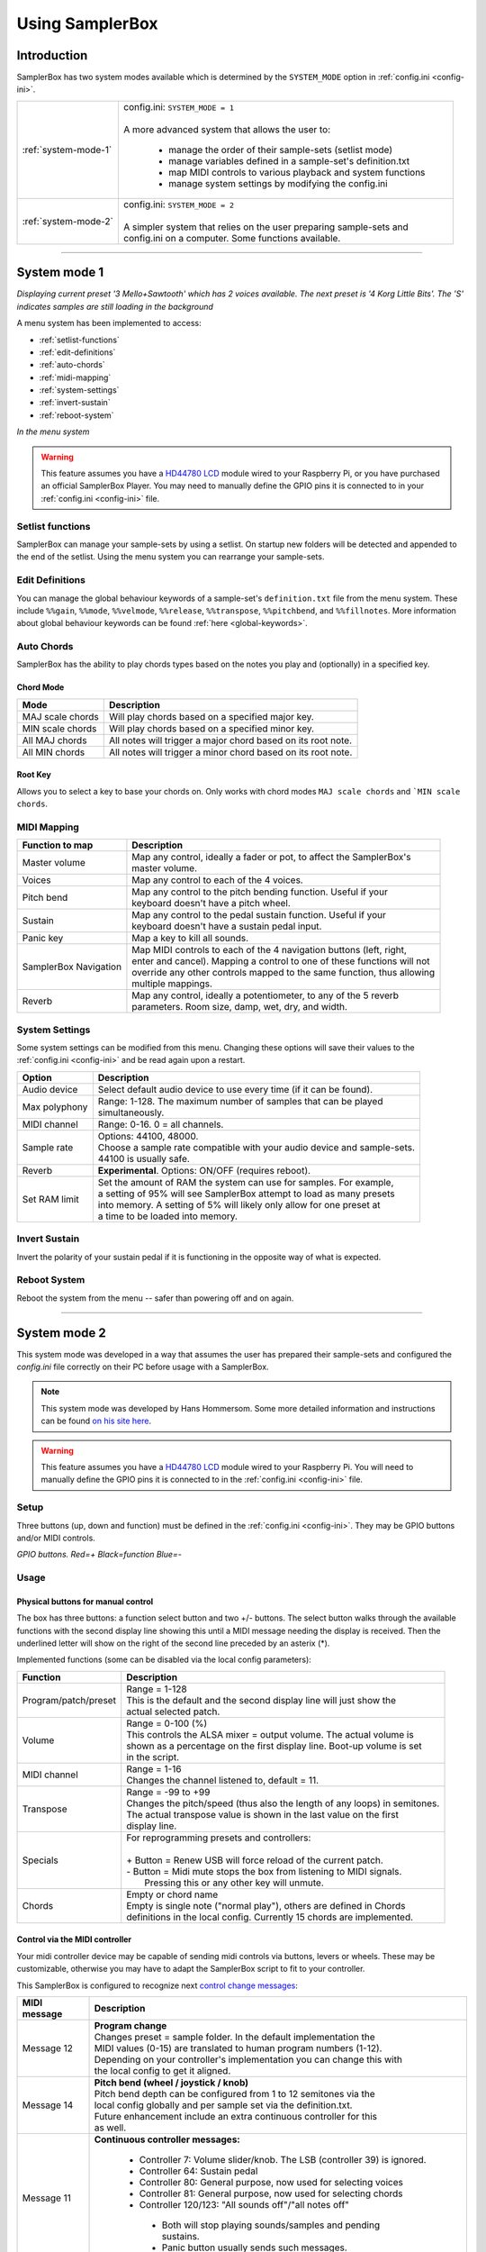 Using SamplerBox
****************

.. _system-modes:

Introduction
============

SamplerBox has two system modes available which is determined by the ``SYSTEM_MODE`` option in :ref:`config.ini <config-ini>`.

+----------------------+---------------------------------------------------------------------------------------+
|:ref:`system-mode-1`  || config.ini: ``SYSTEM_MODE = 1``                                                      |
|                      ||                                                                                      |
|                      || A more advanced system that allows the user to:                                      |
|                      |                                                                                       |
|                      | * manage the order of their sample-sets (setlist mode)                                |
|                      | * manage variables defined in a sample-set's definition.txt                           |
|                      | * map MIDI controls to various playback and system functions                          |
|                      | * manage system settings by modifying the config.ini                                  |
+----------------------+---------------------------------------------------------------------------------------+
|:ref:`system-mode-2`  || config.ini: ``SYSTEM_MODE = 2``                                                      |
|                      ||                                                                                      |
|                      || A simpler system that relies on the user preparing sample-sets and                   |
|                      || config.ini on a computer. Some functions available.                                  |
+----------------------+---------------------------------------------------------------------------------------+

--------------------------------------

.. _system-mode-1:

System mode 1
=============

.. image:: images/LCD-display-areas-system-1.png

*Displaying current preset '3 Mello+Sawtooth' which has 2 voices available. The next preset is '4 Korg Little Bits'. The 'S' indicates samples are still loading in the background*

A menu system has been implemented to access:

* :ref:`setlist-functions`
* :ref:`edit-definitions`
* :ref:`auto-chords`
* :ref:`midi-mapping`
* :ref:`system-settings`
* :ref:`invert-sustain`
* :ref:`reboot-system`

.. image:: images/LCD-menu-animation.gif

*In the menu system*


.. warning::

    This feature assumes you have a `HD44780 LCD <https://en.wikipedia.org/wiki/Hitachi_HD44780_LCD_controller>`_
    module wired to your Raspberry Pi, or you have purchased an official SamplerBox Player. You may need to manually define the GPIO pins it is connected
    to in your :ref:`config.ini <config-ini>` file.

.. _setlist-functions:

Setlist functions
-----------------

SamplerBox can manage your sample-sets by using a setlist. On startup new folders will be detected and appended to the end of the setlist. Using the menu system you can rearrange
your sample-sets.


.. _edit-definitions:

Edit Definitions
----------------

You can manage the global behaviour keywords of a sample-set's ``definition.txt`` file from the menu system. These include ``%%gain``, ``%%mode``, ``%%velmode``, ``%%release``, ``%%transpose``,
``%%pitchbend``, and ``%%fillnotes``. More information about global behaviour keywords can be found :ref:`here <global-keywords>`.

.. _auto-chords:

Auto Chords
-----------

SamplerBox has the ability to play chords types based on the notes you play and (optionally) in a specified key.

Chord Mode
^^^^^^^^^^

+----------------------+-------------------------------------------------------------------------+
|Mode                  || Description                                                            |
+======================+=========================================================================+
|MAJ scale chords      || Will play chords based on a specified major key.                       |
+----------------------+-------------------------------------------------------------------------+
|MIN scale chords      || Will play chords based on a specified minor key.                       |
+----------------------+-------------------------------------------------------------------------+
|All MAJ chords        || All notes will trigger a major chord based on its root note.           |
+----------------------+-------------------------------------------------------------------------+
|All MIN chords        || All notes will trigger a minor chord based on its root note.           |
+----------------------+-------------------------------------------------------------------------+

Root Key
^^^^^^^^

Allows you to select a key to base your chords on. Only works with chord modes ``MAJ scale chords`` and ```MIN scale chords``.


.. _midi-mapping:

MIDI Mapping
------------


+----------------------+-------------------------------------------------------------------------+
|Function to map       || Description                                                            |
+======================+=========================================================================+
|Master volume         || Map any control, ideally a fader or pot, to affect the SamplerBox's    |
|                      || master volume.                                                         |
+----------------------+-------------------------------------------------------------------------+
|Voices                || Map any control to each of the 4 voices.                               |
+----------------------+-------------------------------------------------------------------------+
|Pitch bend            || Map any control to the pitch bending function. Useful if your          |
|                      || keyboard doesn't have a pitch wheel.                                   |
+----------------------+-------------------------------------------------------------------------+
|Sustain               || Map any control to the pedal sustain function. Useful if your          |
|                      || keyboard doesn't have a sustain pedal input.                           |
+----------------------+-------------------------------------------------------------------------+
|Panic key             || Map a key to kill all sounds.                                          |
+----------------------+-------------------------------------------------------------------------+
|SamplerBox Navigation || Map MIDI controls to each of the 4 navigation buttons (left, right,    |
|                      || enter and cancel). Mapping a control to one of these functions will not|
|                      || override any other controls mapped to the same function, thus allowing |
|                      || multiple mappings.                                                     |
+----------------------+-------------------------------------------------------------------------+
|Reverb                || Map any control, ideally a potentiometer, to any of the 5 reverb       |
|                      || parameters. Room size, damp, wet, dry, and width.                      |
+----------------------+-------------------------------------------------------------------------+

.. _system-settings:

System Settings
---------------

Some system settings can be modified from this menu. Changing these options will save
their values to the :ref:`config.ini <config-ini>` and be read again upon a restart.

+-----------------+------------------------------------------------------------------------------+
|Option           || Description                                                                 |
+=================+==============================================================================+
|Audio device     || Select default audio device to use every time (if it can be found).         |
+-----------------+------------------------------------------------------------------------------+
|Max polyphony    || Range: 1-128. The maximum number of samples that can be played              |
|                 || simultaneously.                                                             |
+-----------------+------------------------------------------------------------------------------+
|MIDI channel     || Range: 0-16. 0 = all channels.                                              |
+-----------------+------------------------------------------------------------------------------+
|Sample rate      || Options: 44100, 48000.                                                      |
|                 || Choose a sample rate compatible with your audio device and sample-sets.     |
|                 || 44100 is usually safe.                                                      |
+-----------------+------------------------------------------------------------------------------+
|Reverb           || **Experimental**. Options: ON/OFF (requires reboot).                        |
+-----------------+------------------------------------------------------------------------------+
|Set RAM limit    || Set the amount of RAM the system can use for samples. For example,          |
|                 || a setting of 95% will see SamplerBox attempt to load as many presets        |
|                 || into memory. A setting of 5% will likely only allow for one preset at       |
|                 || a time to be loaded into memory.                                            |
+-----------------+------------------------------------------------------------------------------+

.. _invert-sustain:

Invert Sustain
--------------

Invert the polarity of your sustain pedal if it is functioning in the opposite way of what is expected.

.. _reboot-system:

Reboot System
-------------

Reboot the system from the menu -- safer than powering off and on again.

--------------------------------------------------------

.. _system-mode-2:

System mode 2
=============

This system mode was developed in a way that assumes the user has prepared their sample-sets and configured
the `config.ini` file correctly on their PC before usage with a SamplerBox.

.. note::

    This system mode was developed by Hans Hommersom. Some more detailed information and instructions
    can be found `on his site here <http://homspace.xs4all.nl/homspace/samplerbox/>`_.

.. warning::

    This feature assumes you have a `HD44780 LCD <https://en.wikipedia.org/wiki/Hitachi_HD44780_LCD_controller>`_
    module wired to your Raspberry Pi. You will need to manually define the GPIO pins it is connected
    to in the :ref:`config.ini <config-ini>` file.

Setup
-----

Three buttons (up, down and function) must be defined in the :ref:`config.ini <config-ini>`. They may be GPIO buttons and/or
MIDI controls.

.. image:: images/buttons.gif
*GPIO buttons. Red=+   Black=function   Blue=-*

Usage
-----

Physical buttons for manual control
^^^^^^^^^^^^^^^^^^^^^^^^^^^^^^^^^^^

The box has three buttons: a function select button and two +/- buttons.
The select button walks through the available functions with the second display line showing this until
a MIDI message needing the display is received. Then the underlined letter will show on the right of the
second line preceded by an asterix (*).

Implemented functions (some can be disabled via the local config parameters):

+---------------------+---------------------------------------------------------------------------+
|Function             || Description                                                              |
+=====================+===========================================================================+
|Program/patch/preset || Range = 1-128                                                            |
|                     || This is the default and the second display line will just show the       |
|                     || actual selected patch.                                                   |
+---------------------+---------------------------------------------------------------------------+
|Volume               || Range = 0-100 (%)                                                        |
|                     || This controls the ALSA mixer = output volume. The actual volume is       |
|                     || shown as a percentage on the first display line. Boot-up volume is set   |
|                     || in the script.                                                           |
+---------------------+---------------------------------------------------------------------------+
|MIDI channel         || Range = 1-16                                                             |
|                     || Changes the channel listened to, default = 11.                           |
+---------------------+---------------------------------------------------------------------------+
|Transpose            || Range = -99 to +99                                                       |
|                     || Changes the pitch/speed (thus also the length of any loops) in semitones.|
|                     || The actual transpose value is shown in the last value on the first       |
|                     || display line.                                                            |
+---------------------+---------------------------------------------------------------------------+
|Specials             || For reprogramming presets and controllers:                               |
|                     ||                                                                          |
|                     || + Button = Renew USB will force reload of the current patch.             |
|                     || - Button = Midi mute stops the box from listening to MIDI signals.       |
|                     ||   Pressing this or any other key will unmute.                            |
+---------------------+---------------------------------------------------------------------------+
|Chords               || Empty or chord name                                                      |
|                     || Empty is single note ("normal play"), others are defined in Chords       |
|                     || definitions in the local config. Currently 15 chords are implemented.    |
+---------------------+---------------------------------------------------------------------------+


Control via the MIDI controller
^^^^^^^^^^^^^^^^^^^^^^^^^^^^^^^

Your midi controller device may be capable of sending midi controls via buttons,
levers or wheels. These may be customizable, otherwise you may have to adapt the
SamplerBox script to fit to your controller.

This SamplerBox is configured to recognize next
`control change messages <https://www.midi.org/specifications/item/table-3-control-change-messages-data-bytes-2>`_:

+---------------------+---------------------------------------------------------------------------+
|MIDI message         || Description                                                              |
+=====================+===========================================================================+
|Message 12           || **Program change**                                                       |
|                     || Changes preset = sample folder. In the default implementation the        |
|                     || MIDI values (0-15) are translated to human program numbers (1-12).       |
|                     || Depending on your controller's implementation you can change this with   |
|                     || the local config to get it aligned.                                      |
+---------------------+---------------------------------------------------------------------------+
|Message 14           || **Pitch bend (wheel / joystick / knob)**                                 |
|                     || Pitch bend depth can be configured from 1 to 12 semitones via the        |
|                     || local config globally and per sample set via the definition.txt.         |
|                     || Future enhancement include an extra continuous controller for this       |
|                     || as well.                                                                 |
+---------------------+---------------------------------------------------------------------------+
|Message 11           || **Continuous controller messages:**                                      |
|                     |                                                                           |
|                     |  * Controller 7: Volume slider/knob. The LSB (controller 39) is ignored.  |
|                     |  * Controller 64: Sustain pedal                                           |
|                     |  * Controller 80: General purpose, now used for selecting voices          |
|                     |  * Controller 81: General purpose, now used for selecting chords          |
|                     |  * Controller 120/123: "All sounds off"/"all notes off"                   |
|                     |   * Both will stop playing sounds/samples and pending sustains.           |
|                     |   * Panic button usually sends such messages.                             |
+---------------------+---------------------------------------------------------------------------+


.. image:: images/LCD-display-areas---system-2---01.png
*Loaded loop set without selecting further specials*

.. image:: images/LCD-display-areas---system-2---02.png
*Selected a major-7 chord and voice#2 in the set "3 Voices"*


SamplerBox Player (beta)
========================

[Information about the official PCB]